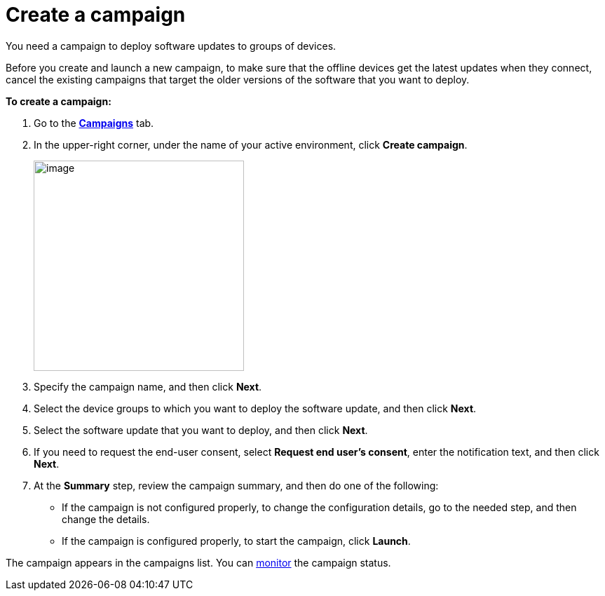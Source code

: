 = Create a campaign

// tag::campaign[]

You need a campaign to deploy software updates to groups of devices.

Before you create and launch a new campaign, to make sure that the offline devices get the latest updates when they connect, cancel the existing campaigns that target the older versions of the software that you want to deploy.

*To create a campaign:*

. Go to the https://connect.ota.here.com/#/campaigns[*Campaigns*, window="_blank"] tab.
. In the upper-right corner, under the name of your active environment, click *Create campaign*.
+
[.align_img_left]
image::img::create_campaign_button.png[image,300]
. Specify the campaign name, and then click *Next*.
. Select the device groups to which you want to deploy the software update, and then click *Next*.
. Select the software update that you want to deploy, and then click *Next*.
. If you need to request the end-user consent, select *Request end user's consent*, enter the notification text, and then click *Next*.
. At the *Summary* step, review the campaign summary, and then do one of the following:
* If the campaign is not configured properly, to change the configuration details, go to the needed step, and then change the details.
* If the campaign is configured properly, to start the campaign, click *Launch*.

// end::campaign[]

The campaign appears in the campaigns list. You can xref:monitor-campaigns.adoc[monitor] the campaign status.
